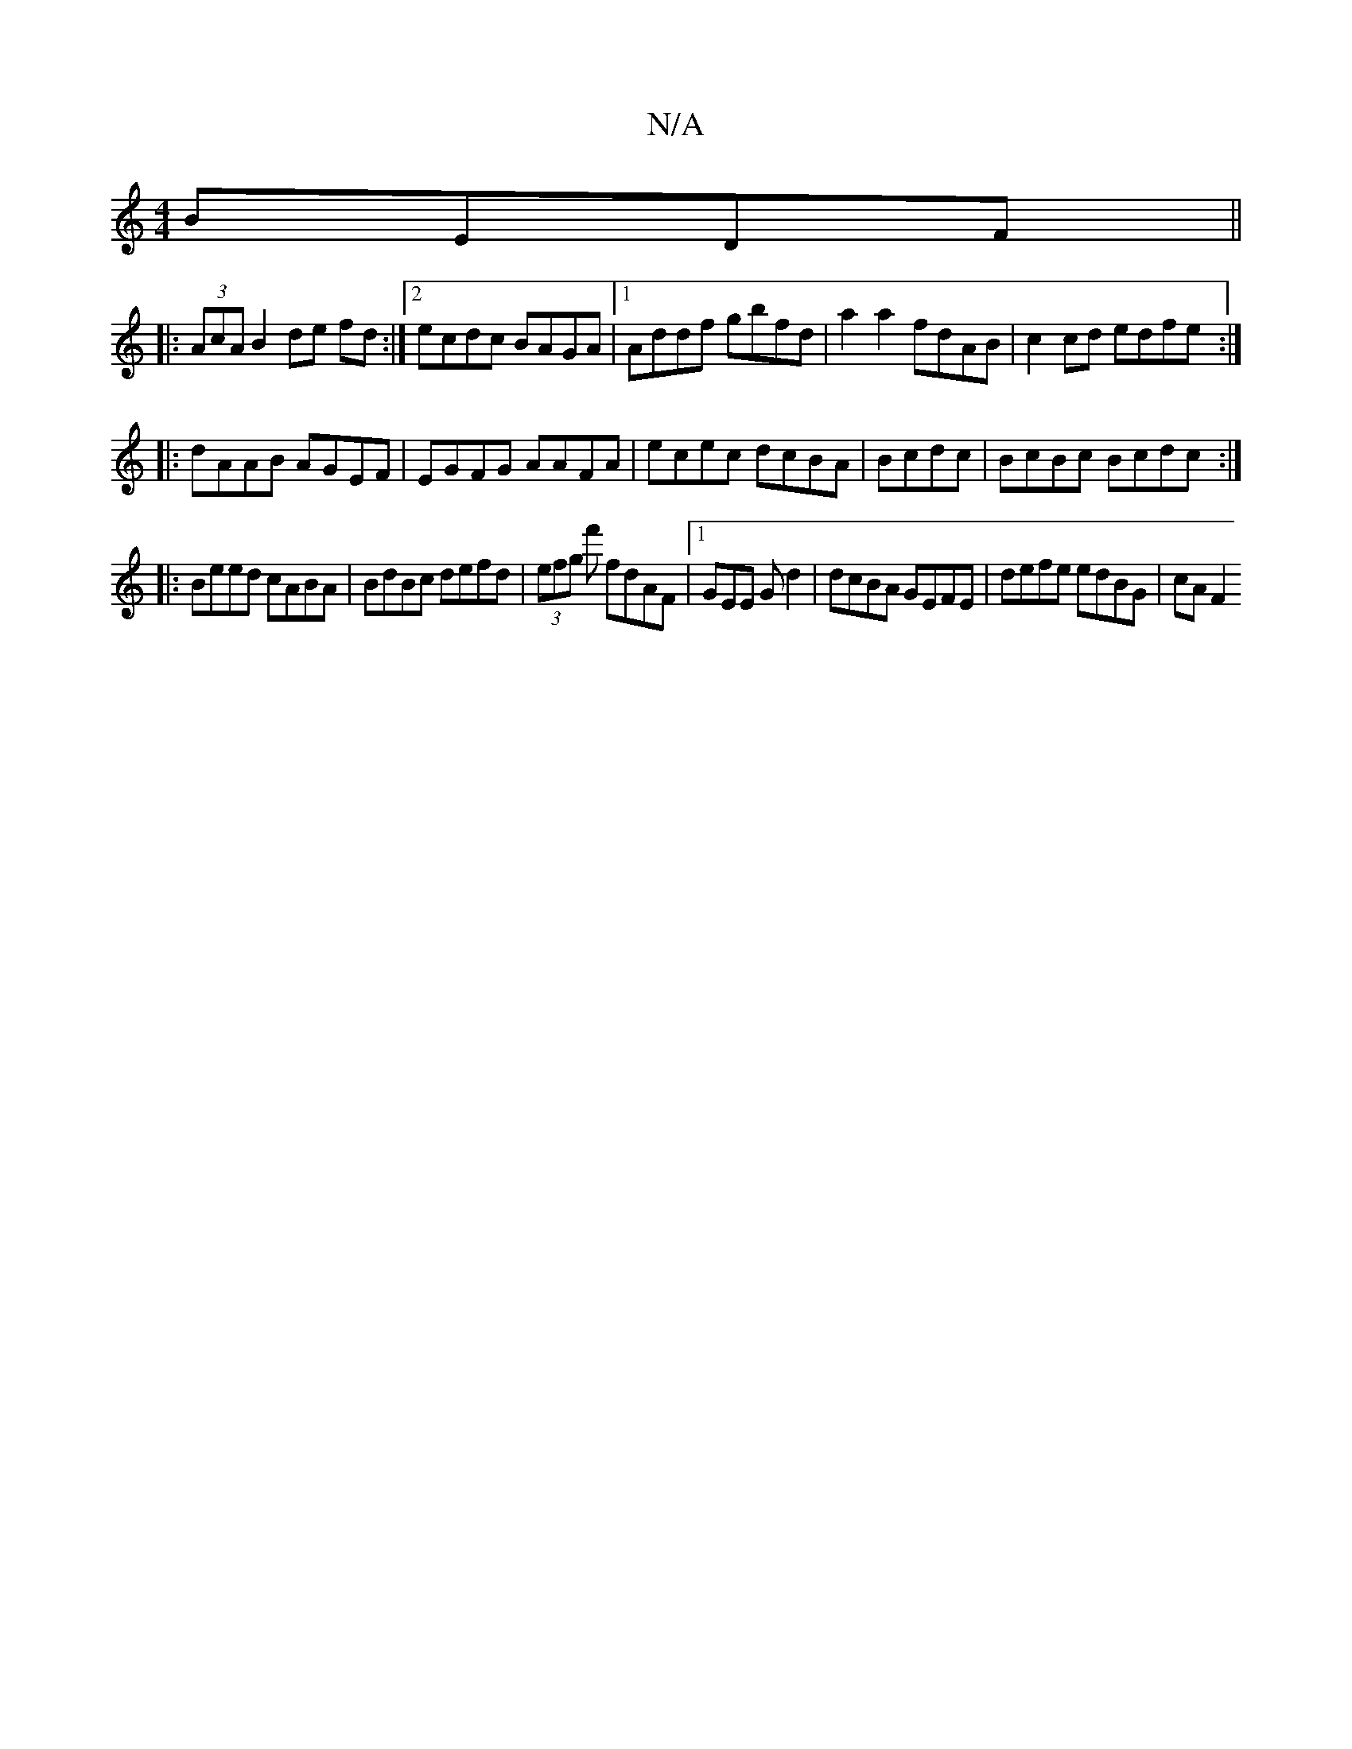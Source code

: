 X:1
T:N/A
M:4/4
R:N/A
K:Cmajor
 BEDF||
|: (3AcA B2 de fd:|2 ecdc BAGA|1 Addf gbfd|a2 a2 fdAB| c2cd edfe:|
|:dAAB AGEF|EGFG AAFA|ecec dcBA|Bcdc |BcBc Bcdc:|
|: Beed cABA| BdBc defd|(3efg f' fdAF|1 GEE G d2|dcBA GEFE|defe edBG|cA F2 